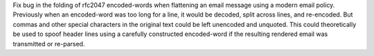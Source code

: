 Fix bug in the folding of rfc2047 encoded-words when flattening an email message
using a modern email policy. Previously when an encoded-word was too long
for a line, it would be decoded, split across lines, and re-encoded. But commas
and other special characters in the original text could be left unencoded and
unquoted. This could theoretically be used to spoof header lines using
a carefully constructed encoded-word if the resulting rendered email was
transmitted or re-parsed.
